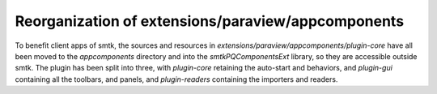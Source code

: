 Reorganization of extensions/paraview/appcomponents
---------------------------------------------------

To benefit client apps of smtk, the sources and resources in
`extensions/paraview/appcomponents/plugin-core` have all been moved
to the `appcomponents` directory and into the `smtkPQComponentsExt`
library, so they are accessible outside smtk. The plugin has been
split into three, with `plugin-core` retaining the auto-start and
behaviors, and `plugin-gui` containing all the toolbars, and panels,
and `plugin-readers` containing the importers and readers.
